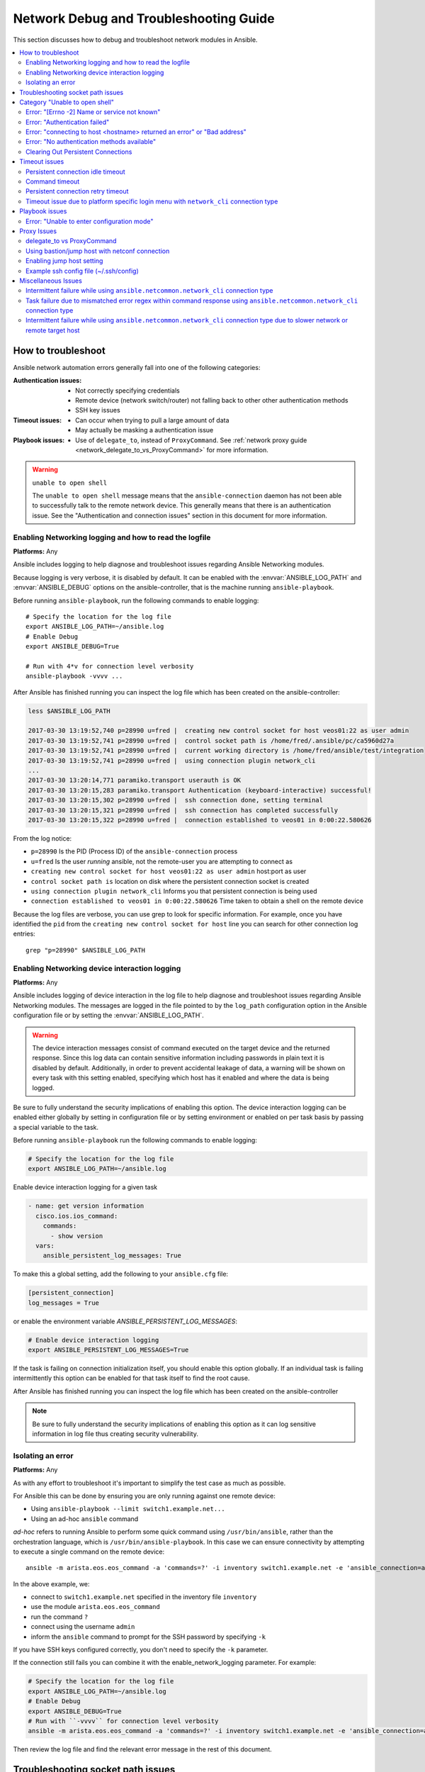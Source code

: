 .. _network_debug_troubleshooting:

***************************************
Network Debug and Troubleshooting Guide
***************************************

This section discusses how to debug and troubleshoot network modules in Ansible.

.. contents::
   :local:


How to troubleshoot
===================

Ansible network automation errors generally fall into one of the following categories:

:Authentication issues:
  * Not correctly specifying credentials
  * Remote device (network switch/router) not falling back to other other authentication methods
  * SSH key issues
:Timeout issues:
  * Can occur when trying to pull a large amount of data
  * May actually be masking a authentication issue
:Playbook issues:
  * Use of ``delegate_to``, instead of ``ProxyCommand``. See :ref:`network proxy guide <network_delegate_to_vs_ProxyCommand>` for more information.

.. warning:: ``unable to open shell``

  The ``unable to open shell`` message means that the ``ansible-connection`` daemon has not been able to successfully
  talk to the remote network device. This generally means that there is an authentication issue. See the "Authentication and connection issues" section
  in this document for more information.

.. _enable_network_logging:

Enabling Networking logging and how to read the logfile
-------------------------------------------------------

**Platforms:** Any

Ansible includes logging to help diagnose and troubleshoot issues regarding Ansible Networking modules.

Because logging is very verbose, it is disabled by default. It can be enabled with the :envvar:`ANSIBLE_LOG_PATH` and :envvar:`ANSIBLE_DEBUG` options on the ansible-controller, that is the machine running ``ansible-playbook``.

Before running ``ansible-playbook``, run the following commands to enable logging::

   # Specify the location for the log file
   export ANSIBLE_LOG_PATH=~/ansible.log
   # Enable Debug
   export ANSIBLE_DEBUG=True

   # Run with 4*v for connection level verbosity
   ansible-playbook -vvvv ...

After Ansible has finished running you can inspect the log file which has been created on the ansible-controller:

.. code::

  less $ANSIBLE_LOG_PATH

  2017-03-30 13:19:52,740 p=28990 u=fred |  creating new control socket for host veos01:22 as user admin
  2017-03-30 13:19:52,741 p=28990 u=fred |  control socket path is /home/fred/.ansible/pc/ca5960d27a
  2017-03-30 13:19:52,741 p=28990 u=fred |  current working directory is /home/fred/ansible/test/integration
  2017-03-30 13:19:52,741 p=28990 u=fred |  using connection plugin network_cli
  ...
  2017-03-30 13:20:14,771 paramiko.transport userauth is OK
  2017-03-30 13:20:15,283 paramiko.transport Authentication (keyboard-interactive) successful!
  2017-03-30 13:20:15,302 p=28990 u=fred |  ssh connection done, setting terminal
  2017-03-30 13:20:15,321 p=28990 u=fred |  ssh connection has completed successfully
  2017-03-30 13:20:15,322 p=28990 u=fred |  connection established to veos01 in 0:00:22.580626


From the log notice:

* ``p=28990`` Is the PID (Process ID) of the ``ansible-connection`` process
* ``u=fred`` Is the user `running` ansible, not the remote-user you are attempting to connect as
* ``creating new control socket for host veos01:22 as user admin`` host:port as user
* ``control socket path is`` location on disk where the persistent connection socket is created
* ``using connection plugin network_cli`` Informs you that persistent connection is being used
* ``connection established to veos01 in 0:00:22.580626`` Time taken to obtain a shell on the remote device


.. note: Port None ``creating new control socket for host veos01:None``

   If the log reports the port as ``None`` this means that the default port is being used.
   A future Ansible release will improve this message so that the port is always logged.

Because the log files are verbose, you can use grep to look for specific information. For example, once you have identified the ``pid`` from the ``creating new control socket for host`` line you can search for other connection log entries::

  grep "p=28990" $ANSIBLE_LOG_PATH


Enabling Networking device interaction logging
----------------------------------------------

**Platforms:** Any

Ansible includes logging of device interaction in the log file to help diagnose and troubleshoot
issues regarding Ansible Networking modules. The messages are logged in the file pointed to by the ``log_path`` configuration
option in the Ansible configuration file or by setting the  :envvar:`ANSIBLE_LOG_PATH`.

.. warning::
  The device interaction messages consist of command executed on the target device and the returned response. Since this
  log data can contain sensitive information including passwords in plain text it is disabled by default.
  Additionally, in order to prevent accidental leakage of data, a warning will be shown on every task with this
  setting enabled, specifying which host has it enabled and where the data is being logged.

Be sure to fully understand the security implications of enabling this option. The device interaction logging can be enabled either globally by setting in configuration file or by setting environment or enabled on per task basis by passing a special variable to the task.

Before running ``ansible-playbook`` run the following commands to enable logging:

.. code-block:: text

   # Specify the location for the log file
   export ANSIBLE_LOG_PATH=~/ansible.log


Enable device interaction logging for a given task

.. code-block:: yaml

  - name: get version information
    cisco.ios.ios_command:
      commands:
        - show version
    vars:
      ansible_persistent_log_messages: True


To make this a global setting, add the following to your ``ansible.cfg`` file:

.. code-block:: ini

   [persistent_connection]
   log_messages = True

or enable the environment variable `ANSIBLE_PERSISTENT_LOG_MESSAGES`:

.. code-block:: text

   # Enable device interaction logging
   export ANSIBLE_PERSISTENT_LOG_MESSAGES=True

If the task is failing on connection initialization itself, you should enable this option
globally. If an individual task is failing intermittently this option can be enabled for that task itself to find the root cause.

After Ansible has finished running you can inspect the log file which has been created on the ansible-controller

.. note:: Be sure to fully understand the security implications of enabling this option as it can log sensitive
          information in log file thus creating security vulnerability.


Isolating an error
------------------

**Platforms:** Any

As with any effort to troubleshoot it's important to simplify the test case as much as possible.

For Ansible this can be done by ensuring you are only running against one remote device:

* Using ``ansible-playbook --limit switch1.example.net...``
* Using an ad-hoc ``ansible`` command

`ad-hoc` refers to running Ansible to perform some quick command using ``/usr/bin/ansible``, rather than the orchestration language, which is ``/usr/bin/ansible-playbook``. In this case we can ensure connectivity by attempting to execute a single command on the remote device::

  ansible -m arista.eos.eos_command -a 'commands=?' -i inventory switch1.example.net -e 'ansible_connection=ansible.netcommon.network_cli' -u admin -k

In the above example, we:

* connect to ``switch1.example.net`` specified in the inventory file ``inventory``
* use the module ``arista.eos.eos_command``
* run the command ``?``
* connect using the username ``admin``
* inform the ``ansible`` command to prompt for the SSH password by specifying ``-k``

If you have SSH keys configured correctly, you don't need to specify the ``-k`` parameter.

If the connection still fails you can combine it with the enable_network_logging parameter. For example:

.. code-block:: text

   # Specify the location for the log file
   export ANSIBLE_LOG_PATH=~/ansible.log
   # Enable Debug
   export ANSIBLE_DEBUG=True
   # Run with ``-vvvv`` for connection level verbosity
   ansible -m arista.eos.eos_command -a 'commands=?' -i inventory switch1.example.net -e 'ansible_connection=ansible.netcommon.network_cli' -u admin -k

Then review the log file and find the relevant error message in the rest of this document.

.. For details on other ways to authenticate, see LINKTOAUTHHOWTODOCS.

.. _socket_path_issue:

Troubleshooting socket path issues
==================================

**Platforms:** Any

The ``Socket path does not exist or cannot be found``  and ``Unable to connect to socket`` messages indicate that the socket used to communicate with the remote network device is unavailable or does not exist.

For example:

.. code-block:: none

   fatal: [spine02]: FAILED! => {
       "changed": false,
       "failed": true,
       "module_stderr": "Traceback (most recent call last):\n  File \"/tmp/ansible_TSqk5J/ansible_modlib.zip/ansible/module_utils/connection.py\", line 115, in _exec_jsonrpc\nansible.module_utils.connection.ConnectionError: Socket path XX does not exist or cannot be found. See Troubleshooting socket path issues in the Network Debug and Troubleshooting Guide\n",
       "module_stdout": "",
       "msg": "MODULE FAILURE",
       "rc": 1
   }

or

.. code-block:: none

   fatal: [spine02]: FAILED! => {
       "changed": false,
       "failed": true,
       "module_stderr": "Traceback (most recent call last):\n  File \"/tmp/ansible_TSqk5J/ansible_modlib.zip/ansible/module_utils/connection.py\", line 123, in _exec_jsonrpc\nansible.module_utils.connection.ConnectionError: Unable to connect to socket XX. See Troubleshooting socket path issues in Network Debug and Troubleshooting Guide\n",
       "module_stdout": "",
       "msg": "MODULE FAILURE",
       "rc": 1
   }

Suggestions to resolve:

#. Verify that you have write access to the socket path described in the error message.

#. Follow the steps detailed in :ref:`enable network logging <enable_network_logging>`.

If the identified error message from the log file is:

.. code-block:: yaml

   2017-04-04 12:19:05,670 p=18591 u=fred |  command timeout triggered, timeout value is 30 secs

or

.. code-block:: yaml

   2017-04-04 12:19:05,670 p=18591 u=fred |  persistent connection idle timeout triggered, timeout value is 30 secs

Follow the steps detailed in :ref:`timeout issues <timeout_issues>`


.. _unable_to_open_shell:

Category "Unable to open shell"
===============================


**Platforms:** Any

The ``unable to open shell`` message means that the ``ansible-connection`` daemon has not been able to successfully talk to the remote network device. This generally means that there is an authentication issue. It is a "catch all" message, meaning you need to enable :ref:`logging <a_note_about_logging>` to find the underlying issues.



For example:

.. code-block:: none

  TASK [prepare_eos_tests : enable cli on remote device] **************************************************
  fatal: [veos01]: FAILED! => {"changed": false, "failed": true, "msg": "unable to open shell"}


or:


.. code-block:: none

   TASK [ios_system : configure name_servers] *************************************************************
   task path:
   fatal: [ios-csr1000v]: FAILED! => {
       "changed": false,
       "failed": true,
       "msg": "unable to open shell",
   }

Suggestions to resolve:

Follow the steps detailed in enable_network_logging_.

Once you've identified the error message from the log file, the specific solution can be found in the rest of this document.



Error: "[Errno -2] Name or service not known"
---------------------------------------------

**Platforms:** Any

Indicates that the remote host you are trying to connect to can not be reached

For example:

.. code-block:: yaml

   2017-04-04 11:39:48,147 p=15299 u=fred |  control socket path is /home/fred/.ansible/pc/ca5960d27a
   2017-04-04 11:39:48,147 p=15299 u=fred |  current working directory is /home/fred/git/ansible-inc/stable-2.3/test/integration
   2017-04-04 11:39:48,147 p=15299 u=fred |  using connection plugin network_cli
   2017-04-04 11:39:48,340 p=15299 u=fred |  connecting to host veos01 returned an error
   2017-04-04 11:39:48,340 p=15299 u=fred |  [Errno -2] Name or service not known


Suggestions to resolve:

* If you are using the ``provider:`` options ensure that its suboption ``host:`` is set correctly.
* If you are not using ``provider:`` nor top-level arguments ensure your inventory file is correct.





Error: "Authentication failed"
------------------------------

**Platforms:** Any

Occurs if the credentials (username, passwords, or ssh keys) passed to ``ansible-connection`` (via ``ansible`` or ``ansible-playbook``) can not be used to connect to the remote device.



For example:

.. code-block:: yaml

   <ios01> ESTABLISH CONNECTION FOR USER: cisco on PORT 22 TO ios01
   <ios01> Authentication failed.


Suggestions to resolve:

If you are specifying credentials via ``password:`` (either directly or via ``provider:``) or the environment variable `ANSIBLE_NET_PASSWORD` it is possible that ``paramiko`` (the Python SSH library that Ansible uses) is using ssh keys, and therefore the credentials you are specifying are being ignored. To find out if this is the case, disable "look for keys". This can be done like this:

.. code-block:: yaml

   export ANSIBLE_PARAMIKO_LOOK_FOR_KEYS=False

To make this a permanent change, add the following to your ``ansible.cfg`` file:

.. code-block:: ini

   [paramiko_connection]
   look_for_keys = False


Error: "connecting to host <hostname> returned an error" or "Bad address"
-------------------------------------------------------------------------

This may occur if the SSH fingerprint hasn't been added to Paramiko's (the Python SSH library) know hosts file.

When using persistent connections with Paramiko, the connection runs in a background process.  If the host doesn't already have a valid SSH key, by default Ansible will prompt to add the host key.  This will cause connections running in background processes to fail.

For example:

.. code-block:: yaml

   2017-04-04 12:06:03,486 p=17981 u=fred |  using connection plugin network_cli
   2017-04-04 12:06:04,680 p=17981 u=fred |  connecting to host veos01 returned an error
   2017-04-04 12:06:04,682 p=17981 u=fred |  (14, 'Bad address')
   2017-04-04 12:06:33,519 p=17981 u=fred |  number of connection attempts exceeded, unable to connect to control socket
   2017-04-04 12:06:33,520 p=17981 u=fred |  persistent_connect_interval=1, persistent_connect_retries=30


Suggestions to resolve:

Use ``ssh-keyscan`` to pre-populate the known_hosts. You need to ensure the keys are correct.

.. code-block:: shell

   ssh-keyscan veos01


or

You can tell Ansible to automatically accept the keys

Environment variable method::

  export ANSIBLE_PARAMIKO_HOST_KEY_AUTO_ADD=True
  ansible-playbook ...

``ansible.cfg`` method:

ansible.cfg

.. code-block:: ini

  [paramiko_connection]
  host_key_auto_add = True



.. warning: Security warning

   Care should be taken before accepting keys.

Error: "No authentication methods available"
--------------------------------------------

For example:

.. code-block:: yaml

   2017-04-04 12:19:05,670 p=18591 u=fred |  creating new control socket for host veos01:None as user admin
   2017-04-04 12:19:05,670 p=18591 u=fred |  control socket path is /home/fred/.ansible/pc/ca5960d27a
   2017-04-04 12:19:05,670 p=18591 u=fred |  current working directory is /home/fred/git/ansible-inc/ansible-workspace-2/test/integration
   2017-04-04 12:19:05,670 p=18591 u=fred |  using connection plugin network_cli
   2017-04-04 12:19:06,606 p=18591 u=fred |  connecting to host veos01 returned an error
   2017-04-04 12:19:06,606 p=18591 u=fred |  No authentication methods available
   2017-04-04 12:19:35,708 p=18591 u=fred |  connect retry timeout expired, unable to connect to control socket
   2017-04-04 12:19:35,709 p=18591 u=fred |  persistent_connect_retry_timeout is 15 secs


Suggestions to resolve:

No password or SSH key supplied

Clearing Out Persistent Connections
-----------------------------------

**Platforms:** Any

In Ansible 2.3, persistent connection sockets are stored in ``~/.ansible/pc`` for all network devices.  When an Ansible playbook runs, the persistent socket connection is displayed when verbose output is specified.

``<switch> socket_path: /home/fred/.ansible/pc/f64ddfa760``

To clear out a persistent connection before it times out (the default timeout is 30 seconds
of inactivity), simple delete the socket file.


.. _timeout_issues:

Timeout issues
==============

Persistent connection idle timeout
----------------------------------

By default, ``ANSIBLE_PERSISTENT_CONNECT_TIMEOUT`` is set to 30 (seconds). You may see the following error if this value is too low:

.. code-block:: yaml

   2017-04-04 12:19:05,670 p=18591 u=fred |  persistent connection idle timeout triggered, timeout value is 30 secs

Suggestions to resolve:

Increase value of persistent connection idle timeout:

.. code-block:: sh

   export ANSIBLE_PERSISTENT_CONNECT_TIMEOUT=60

To make this a permanent change, add the following to your ``ansible.cfg`` file:

.. code-block:: ini

   [persistent_connection]
   connect_timeout = 60

Command timeout
---------------

By default, ``ANSIBLE_PERSISTENT_COMMAND_TIMEOUT`` is set to 30 (seconds). Prior versions of Ansible had this value set to 10 seconds by default.
You may see the following error if this value is too low:


.. code-block:: yaml

   2017-04-04 12:19:05,670 p=18591 u=fred |  command timeout triggered, timeout value is 30 secs

Suggestions to resolve:

* Option 1 (Global command timeout setting):
  Increase value of command timeout in configuration file or by setting environment variable.

  .. code-block:: yaml

     export ANSIBLE_PERSISTENT_COMMAND_TIMEOUT=60

  To make this a permanent change, add the following to your ``ansible.cfg`` file:

  .. code-block:: ini

     [persistent_connection]
     command_timeout = 60

* Option 2 (Per task command timeout setting):
  Increase command timeout per task basis. All network modules support a
  timeout value that can be set on a per task basis.
  The timeout value controls the amount of time in seconds before the
  task will fail if the command has not returned.

  For local connection type:

  .. FIXME: Detail error here

  Suggestions to resolve:

  .. code-block:: yaml

      - name: save running-config
        cisco.ios.ios_command:
          commands: copy running-config startup-config
          provider: "{{ cli }}"
          timeout: 30


  Suggestions to resolve:

  .. code-block:: yaml

      - name: save running-config
        cisco.ios.ios_command:
          commands: copy running-config startup-config
        vars:
          ansible_command_timeout: 60

Some operations take longer than the default 30 seconds to complete.  One good
example is saving the current running config on IOS devices to startup config.
In this case, changing the timeout value from the default 30 seconds to 60
seconds will prevent the task from failing before the command completes
successfully.

Persistent connection retry timeout
-----------------------------------

By default, ``ANSIBLE_PERSISTENT_CONNECT_RETRY_TIMEOUT`` is set to 15 (seconds). You may see the following error if this value is too low:

.. code-block:: yaml

   2017-04-04 12:19:35,708 p=18591 u=fred |  connect retry timeout expired, unable to connect to control socket
   2017-04-04 12:19:35,709 p=18591 u=fred |  persistent_connect_retry_timeout is 15 secs

Suggestions to resolve:

Increase the value of the persistent connection idle timeout.
Note: This value should be greater than the SSH timeout value (the timeout value under the defaults
section in the configuration file) and less than the value of the persistent
connection idle timeout (connect_timeout).

.. code-block:: yaml

   export ANSIBLE_PERSISTENT_CONNECT_RETRY_TIMEOUT=30

To make this a permanent change, add the following to your ``ansible.cfg`` file:

.. code-block:: ini

   [persistent_connection]
   connect_retry_timeout = 30


Timeout issue due to platform specific login menu with ``network_cli`` connection type
--------------------------------------------------------------------------------------

In Ansible 2.9 and later, the network_cli connection plugin configuration options are added
to handle the platform specific login menu. These options can be set as group/host or tasks
variables.

Example: Handle single login menu prompts with host variables

.. code-block:: console

    $cat host_vars/<hostname>.yaml
    ---
    ansible_terminal_initial_prompt:
      - "Connect to a host"
    ansible_terminal_initial_answer:
      - "3"

Example: Handle remote host multiple login menu prompts with host variables

.. code-block:: console

    $cat host_vars/<inventory-hostname>.yaml
    ---
    ansible_terminal_initial_prompt:
      - "Press any key to enter main menu"
      - "Connect to a host"
    ansible_terminal_initial_answer:
      - "\\r"
      - "3"
    ansible_terminal_initial_prompt_checkall: True

To handle multiple login menu prompts:

* The values of ``ansible_terminal_initial_prompt`` and ``ansible_terminal_initial_answer`` should be a list.
* The prompt sequence should match the answer sequence.
* The value of ``ansible_terminal_initial_prompt_checkall`` should be set to ``True``.

.. note:: If all the prompts in sequence are not received from remote host at the time connection initialization it will result in a timeout.


Playbook issues
===============

This section details issues are caused by issues with the Playbook itself.

Error: "Unable to enter configuration mode"
-------------------------------------------

**Platforms:** Arista EOS and Cisco IOS

This occurs when you attempt to run a task that requires privileged mode in a user mode shell.

For example:

.. code-block:: console

  TASK [ios_system : configure name_servers] *****************************************************************************
  task path:
  fatal: [ios-csr1000v]: FAILED! => {
      "changed": false,
      "failed": true,
     "msg": "unable to enter configuration mode",
  }

Suggestions to resolve:

 Use ``connection: ansible.netcommon.network_cli`` and ``become: yes``


Proxy Issues
============

 .. _network_delegate_to_vs_ProxyCommand:

delegate_to vs ProxyCommand
---------------------------

In order to use a bastion or intermediate jump host to connect to network devices over ``cli``
transport, network modules support the use of ``ProxyCommand``.

To use ``ProxyCommand``, configure the proxy settings in the Ansible inventory
file to specify the proxy host.

.. code-block:: ini

    [nxos]
    nxos01
    nxos02

    [nxos:vars]
    ansible_ssh_common_args='-o ProxyCommand="ssh -W %h:%p -q bastion01"'


With the configuration above, simply build and run the playbook as normal with
no additional changes necessary.  The network module will now connect to the
network device by first connecting to the host specified in
``ansible_ssh_common_args``, which is ``bastion01`` in the above example.

You can also set the proxy target for all hosts by using environment variables.

.. code-block:: sh

    export ANSIBLE_SSH_ARGS='-o ProxyCommand="ssh -W %h:%p -q bastion01"'

Using bastion/jump host with netconf connection
-----------------------------------------------

Enabling jump host setting
--------------------------


Bastion/jump host with netconf connection can be enabled by:
 - Setting Ansible variable ``ansible_netconf_ssh_config`` either to ``True`` or custom ssh config file path
 - Setting environment variable ``ANSIBLE_NETCONF_SSH_CONFIG`` to ``True`` or custom ssh config file path
 - Setting ``ssh_config = 1`` or ``ssh_config = <ssh-file-path>`` under ``netconf_connection`` section

If the configuration variable is set to 1 the proxycommand and other ssh variables are read from
default ssh config file (~/.ssh/config).

If the configuration variable is set to file path the proxycommand and other ssh variables are read
from the given custom ssh file path

Example ssh config file (~/.ssh/config)
---------------------------------------

.. code-block:: ini

  Host jumphost
    HostName jumphost.domain.name.com
    User jumphost-user
    IdentityFile "/path/to/ssh-key.pem"
    Port 22

  # Note: Due to the way that Paramiko reads the SSH Config file,
  # you need to specify the NETCONF port that the host uses.
  # i.e. It does not automatically use ansible_port
  # As a result you need either:

  Host junos01
    HostName junos01
    ProxyCommand ssh -W %h:22 jumphost

  # OR

  Host junos01
    HostName junos01
    ProxyCommand ssh -W %h:830 jumphost

  # Depending on the netconf port used.

Example Ansible inventory file

.. code-block:: ini

    [junos]
    junos01

    [junos:vars]
    ansible_connection=ansible.netcommon.netconf
    ansible_network_os=junipernetworks.junos.junos
    ansible_user=myuser
    ansible_password=!vault...


.. note:: Using ``ProxyCommand`` with passwords via variables

   By design, SSH doesn't support providing passwords via environment variables.
   This is done to prevent secrets from leaking out, for example in ``ps`` output.

   We recommend using SSH Keys, and if needed an ssh-agent, rather than passwords, where ever possible.

Miscellaneous Issues
====================


Intermittent failure while using ``ansible.netcommon.network_cli`` connection type
------------------------------------------------------------------------------------

If the command prompt received in response is not matched correctly within
the ``ansible.netcommon.network_cli`` connection plugin the task might fail intermittently with truncated
response or with the error message ``operation requires privilege escalation``.
Starting in 2.7.1 a new buffer read timer is added to ensure prompts are matched properly
and a complete response is send in output. The timer default value is 0.2 seconds and
can be adjusted on a per task basis or can be set globally in seconds.

Example Per task timer setting

.. code-block:: yaml

  - name: gather ios facts
    cisco.ios.ios_facts:
      gather_subset: all
    register: result
    vars:
      ansible_buffer_read_timeout: 2


To make this a global setting, add the following to your ``ansible.cfg`` file:

.. code-block:: ini

   [persistent_connection]
   buffer_read_timeout = 2

This timer delay per command executed on remote host can be disabled by setting the value to zero.


Task failure due to mismatched error regex within command response using ``ansible.netcommon.network_cli`` connection type
----------------------------------------------------------------------------------------------------------------------------

In Ansible 2.9 and later, the ``ansible.netcommon.network_cli`` connection plugin configuration options are added
to handle the stdout and stderr regex to identify if the command execution response consist
of a normal response or an error response. These options can be set group/host variables or as
tasks variables.

Example: For mismatched error response

.. code-block:: yaml

  - name: fetch logs from remote host
    cisco.ios.ios_command:
      commands:
        - show logging


Playbook run output:

.. code-block:: console

  TASK [first fetch logs] ********************************************************
  fatal: [ios01]: FAILED! => {
      "changed": false,
      "msg": "RF Name:\r\n\r\n <--nsip-->
             \"IPSEC-3-REPLAY_ERROR: Test log\"\r\n*Aug  1 08:36:18.483: %SYS-7-USERLOG_DEBUG:
              Message from tty578(user id: ansible): test\r\nan-ios-02#"}

Suggestions to resolve:

Modify the error regex for individual task.

.. code-block:: yaml

  - name: fetch logs from remote host
    cisco.ios.ios_command:
      commands:
        - show logging
    vars:
      ansible_terminal_stderr_re:
        - pattern: 'connection timed out'
          flags: 're.I'

The terminal plugin regex options ``ansible_terminal_stderr_re`` and ``ansible_terminal_stdout_re`` have
``pattern`` and ``flags`` as keys. The value of the ``flags`` key should be a value that is accepted by
the ``re.compile`` python method.


Intermittent failure while using ``ansible.netcommon.network_cli`` connection type due to slower network or remote target host
----------------------------------------------------------------------------------------------------------------------------------

In Ansible 2.9 and later, the ``ansible.netcommon.network_cli`` connection plugin configuration option is added to control
the number of attempts to connect to a remote host. The default number of attempts is three.
After every retry attempt the delay between retries is increased by power of 2 in seconds until either the
maximum attempts are exhausted or either the ``persistent_command_timeout`` or ``persistent_connect_timeout`` timers are triggered.

To make this a global setting, add the following to your ``ansible.cfg`` file:

.. code-block:: ini

   [persistent_connection]
   network_cli_retries = 5
